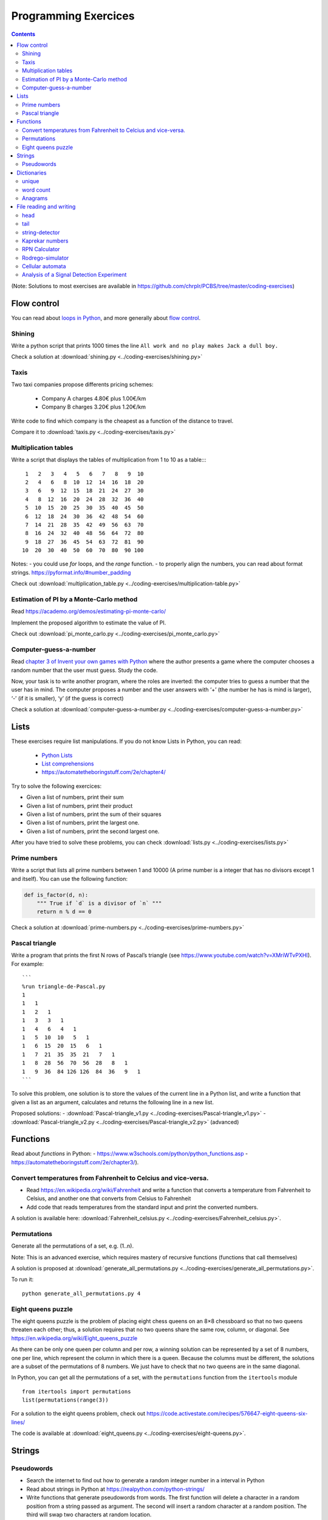 ======================
 Programming Exercices
======================

.. contents::


(Note: Solutions to most exercises are available in https://github.com/chrplr/PCBS/tree/master/coding-exercises)


Flow control
------------

You can read about  `loops in Python <https://wiki.python.org/moin/ForLoop>`__, and more generally about `flow control <https://automatetheboringstuff.com/chapter2/>`__. 


Shining
~~~~~~~

Write a python script that prints 1000 times the line ``All work and no play makes Jack a dull boy.``

Check a solution at :download:`shining.py  <../coding-exercises/shining.py>`

Taxis
~~~~~

Two taxi companies propose differents pricing schemes:

 - Company A charges 4.80€ plus 1.00€/km
 - Company B charges 3.20€ plus 1.20€/km

Write code to find which company is the cheapest as a function of the distance to travel.

Compare it to :download:`taxis.py  <../coding-exercises/taxis.py>`


Multiplication tables
~~~~~~~~~~~~~~~~~~~~~

Write a script that displays the tables of multiplication from 1 to 10 as a table::::

   1   2   3   4   5   6   7   8   9  10 
   2   4   6   8  10  12  14  16  18  20 
   3   6   9  12  15  18  21  24  27  30 
   4   8  12  16  20  24  28  32  36  40 
   5  10  15  20  25  30  35  40  45  50 
   6  12  18  24  30  36  42  48  54  60 
   7  14  21  28  35  42  49  56  63  70 
   8  16  24  32  40  48  56  64  72  80 
   9  18  27  36  45  54  63  72  81  90 
  10  20  30  40  50  60  70  80  90 100 


Notes:
- you could use `for` loops, and the `range` function.
- to properly align the numbers, you can read about format strings. https://pyformat.info/#number_padding

Check out  :download:`multiplication_table.py  <../coding-exercises/multiplication-table.py>`


Estimation of PI by a Monte-Carlo method
~~~~~~~~~~~~~~~~~~~~~~~~~~~~~~~~~~~~~~~~

Read https://academo.org/demos/estimating-pi-monte-carlo/

Implement the proposed algorithm to estimate the value of PI. 

Check out  :download:`pi_monte_carlo.py  <../coding-exercises/pi_monte_carlo.py>`


Computer-guess-a-number
~~~~~~~~~~~~~~~~~~~~~~~

Read `chapter 3 of Invent your own games with
Python <https://inventwithpython.com/invent4thed/chapter3.html>`__ where
the author presents a game where the computer chooses a random number
that the user must guess. Study the code.

Now, your task is to write another program, where the roles are
inverted: the computer tries to guess a number that the user has in
mind. The computer proposes a number and the user answers with ‘+’ (the
number he has is mind is larger), ‘-’ (if it is smaller), ‘y’ (if the
guess is correct)

Check a solution at :download:`computer-guess-a-number.py <../coding-exercises/computer-guess-a-number.py>`


Lists
-----

These exercises require list manipulations. If you do not know Lists in Python, you can read:

   -  `Python Lists <https://www.w3schools.com/python/python_lists.asp>`__
   -  `List comprehensions <https://www.pythonforbeginners.com/basics/list-comprehensions-in-python>`__
   -   https://automatetheboringstuff.com/2e/chapter4/


Try to solve the following exercices:

- Given a list of numbers, print their sum

- Given a list of numbers, print their product

- Given a list of numbers, print the sum of their squares

- Given a list of numbers, print the largest one.

- Given a list of numbers, print the second largest one.


After you have tried to solve these problems, you can check  :download:`lists.py <../coding-exercises/lists.py>`


Prime numbers
~~~~~~~~~~~~~

Write a script that lists all prime numbers between 1 and 10000 (A prime
number is a integer that has no divisors except 1 and itself). You can
use the following function:

.. code:: python

    def is_factor(d, n):
        """ True if `d` is a divisor of `n` """
        return n % d == 0

Check a solution at :download:`prime-numbers.py <../coding-exercises/prime-numbers.py>`



Pascal triangle
~~~~~~~~~~~~~~~

Write a program that prints the first N rows of Pascal’s triangle (see
https://www.youtube.com/watch?v=XMriWTvPXHI). For example::

   ```
   %run triangle-de-Pascal.py
   1 
   1   1 
   1   2   1 
   1   3   3   1 
   1   4   6   4   1 
   1   5  10  10   5   1 
   1   6  15  20  15   6   1 
   1   7  21  35  35  21   7   1 
   1   8  28  56  70  56  28   8   1 
   1   9  36  84 126 126  84  36   9   1 
   ```

To solve this problem, one solution is to store the values
of the current line in a Python list, and write a function that
given a list as an argument, calculates and returns the following line
in a new list.

Proposed solutions:
- :download:`Pascal-triangle_v1.py <../coding-exercises/Pascal-triangle_v1.py>` - :download:`Pascal-triangle_v2.py <../coding-exercises/Pascal-triangle_v2.py>` (advanced)


Functions
---------

Read about *functions* in Python:
- https://www.w3schools.com/python/python_functions.asp
- https://automatetheboringstuff.com/2e/chapter3/).


Convert temperatures from Fahrenheit to Celcius and vice-versa.
~~~~~~~~~~~~~~~~~~~~~~~~~~~~~~~~~~~~~~~~~~~~~~~~~~~~~~~~~~~~~~~

- Read https://en.wikipedia.org/wiki/Fahrenheit and write a function that converts a temperature from Fahrenheit to Celsius, and another one that converts from Celsius to Fahrenheit

- Add code that reads temperatures from the standard input and print the
  converted numbers.

A solution is available here: :download:`Fahrenheit_celsius.py <../coding-exercises/Fahrenheit_celsius.py>`.


Permutations
~~~~~~~~~~~~

Generate all the permutations of a set, e.g. (1..n).

Note: This is an advanced exercise, which requires mastery of recursive functions (functions that call themselves)

A solution is proposed at :download:`generate_all_permutations.py <../coding-exercises/generate_all_permutations.py>`.

To run it::

   python generate_all_permutations.py 4


Eight queens puzzle
~~~~~~~~~~~~~~~~~~~

The eight queens puzzle is the problem of placing eight chess queens on an 8×8
chessboard so that no two queens threaten each other; thus, a solution requires
that no two queens share the same row, column, or diagonal. See
https://en.wikipedia.org/wiki/Eight_queens_puzzle

As there can be only one queen per column and per row, a winning solution can
be represented by a set of 8 numbers, one per line, which represent the column
in which there is a queen. Because the columns must be different, the solutions
are a subset of the permutations of 8 numbers. We just have to check that no
two queens are in the same diagonal.

In Python, you can get all the permutations of a set, with the ``permutations`` function from the ``itertools`` module ::

    from itertools import permutations
    list(permutations(range(3))

For a solution to the eight queens problem, check out https://code.activestate.com/recipes/576647-eight-queens-six-lines/

The code is available at :download:`eight_queens.py <../coding-exercises/eight-queens.py>`.


Strings
-------

Pseudowords
~~~~~~~~~~~

- Search the internet to find out how to generate a random integer number in a interval in Python

- Read about strings in Python at https://realpython.com/python-strings/

- Write functions that generate pseudowords from words. The first function will delete a character in a random position from a string passed as argument. The second will insert a random character at a random position. The third will swap two characters at random location.

- If you know about file input/output (see https://automatetheboringstuff.com/2e/chapter9/), you can read a dictionary (e.g. http://www.pallier.org/extra/liste.de.mots.francais.frgut.txt) and use it to filter out any actual words.



Dictionaries
------------


unique
~~~~~~

Given a list of words, print how many different words are in that list (hint: use a dictionary or a set)

.. code-block:: python

   liste = ['bonjour', 'chat', 'chien', 'bonjour']

   n = 0
   d = dict()
   for e in liste:
      if not e in d.keys():
         d[e] = 1
         n = n + 1
   print(n)

   print(len(set(liste)))  # shortest solution using a set



word count
~~~~~~~~~~

Given a list of words, count the number of times each word appears in
the list. Eg. ``[Jim, Alan, Jim, Joe]`` -> ``Jim:2, Alan:1, Joe:1``
(hint: use a dictionary)

.. code-block:: python

   liste = ['Jim', 'Alan', 'Jim', 'Joe']
   counts = dict()
   for word in liste:
       if word in counts.keys():
            counts[word] += 1
       else:
            counts[word] = 1
   print(counts)



Anagrams
~~~~~~~~

Two words are anagrams if they contain the same letters in different orders, e.g., *binary* and *brainy*.

- write a function that take two strings as arguments and returns True if they are anagrams.

- Given a list of words, print all subsets that form anagrams.

Check my solution at :download:`anagrams.py <../coding-exercises/anagrams.py>`. Running::

   python anagrams.py < liste.de.mots.francais.frgut.txt 

will list *all* anagrams in French! (:download:`liste.de.mots.francais.frgut.txt <../coding-exercises/liste.de.mots.francais.frgut.txt>` contains a list of French words)





File reading and writing
------------------------

Read the chapter about files reading and writing at https://automatetheboringstuff.com/2e/chapter9/


head
~~~~

Write a script that prints the first 10 lines of a file (or the whole file is it is less than 10 lines long).

.. code-block:: python

    with open('aga.txt', 'r', encoding='utf-8') as f:
       for l in f.readlines()[:10]:
           print(l, end='')


tail
~~~~

Write a script that prints the last 10 lines of a file (or the whole
file is it is less than 10 lines long).

.. code-block:: python

   with open('aga.txt', 'r', encoding='utf-8') as f:
       all_lines = f.readlines()
       for l in all_lines[-10:]:
           print(l, end='')


string-detector
~~~~~~~~~~~~~~~

Read  `Chap. 8 of Automate the boring stuff <http://automatetheboringstuff.com/chapter8/>`__.

Write a script that opens and read a text file, and print all the lines that contain a given target word,  say, ``cogmaster``.

Check out :download:`search-file.py <../coding-exercises/search-file.py>`


Kaprekar numbers
~~~~~~~~~~~~~~~~

A Kaprekar number is a number whose decimal representation of the
square can be cut into a left and a right part (no
nil) such that the sum of these two parts gives the number
initial. For example:

- 703 is a number of Kaprekar in base 10 because 703² = 494 209 and that
   494 + 209 = 703.
- 4879 is a number of Kaprekar in base 10 because 4879² = 23 804 641 and
   04641 + 238 = 4879

Write a program that returns all Kaprekar numbers between 1 and N.

Solution: :download:`Kaprekar-numbers.py <../coding-exercises/Kaprekar-numbers.py>`


RPN Calculator
~~~~~~~~~~~~~~

Write a reverse Polish arithmetic expression evaluator (See
https://en.wikipedia.org/wiki/Reverse_Polish_notation).

E.g. ``3 4 * 5 -`` evaluate to ``7``.

Solution: :download:`rpn-calculator.py <../coding-exercises/rpn-calculator.py>`


Rodrego-simulator
~~~~~~~~~~~~~~~~~


Write a Python script that simulates a `RodRego machine <http://sites.tufts.edu/rodrego/>`__ with 10 registers.
The program is stored in a string or in
file that is read and then executed. Your program must contain
a function which, given the 10 initial values of the registers, and
the program, returns the new register values when
the END command is reached.

Check two possible solutions:
- :download:`rodrego_maxime_caute.py <../coding-exercises/rodrego/rodrego_maxime_caute.py>`
- :download:`rodrego_christophe_pallier.py <../coding-exercises/rodrego/rodrego_christophe_pallier.py>`


Cellular automata
~~~~~~~~~~~~~~~~~

Implement a 1-dimension `elementay cellular automata <https://en.wikipedia.org/wiki/Elementary_cellular_automaton>`__. (Further reading: https://en.wikipedia.org/wiki/A_New_Kind_of_Science)

Solution: :download:`1d-ca.py <../simulations/cellular-automata/1d-ca.py>`


Analysis of a Signal Detection Experiment 
~~~~~~~~~~~~~~~~~~~~~~~~~~~~~~~~~~~~~~~~~

In a signal detection experiment, a faint stimulus (e.g. a faint sound or a faint visual target) is presented or not at each trial and the participant must indicate whether he has perceived it or not. There are four possible outcomes for each trial:

  - A *hit* occurs when the participant correctly detects the target.
  - A *miss* occurs when the target was there but the participant did not detect it.
  - A *false alarm* occurs when the participant reports the presence of the target when it was not actually there.
  -  A *correct rejection* occurs when the participant correctly reports that the target was not present.

One defines;

  -  The *hit rate*, equal to #hits / (#hits + #misses)
  -  The *false alarm rate*, equal to #false alarms / (#false alarms + # correct rejections)

Let us first suppose that the data from a participant is represented as a string. This string represents a series of trials, each trial being represented by two characters indicating the trial type (1=target present, 0=target absent) and the participant's response (Y=target perceived, N=No target perceived). For example:

.. code-block:: python

  data = "0Y,0N,1Y,1Y,0N,0N,0Y,1Y,1Y"

Exercise:

 - Write a function which, given such a string, returns the Hit rate and the False rate.
 - Now, the results from different participants are stored in different files ``subj*.dat`` (download the files from https://github.com/chrplr/PCBS/tree/master/coding-exercises/subjdat.zip`) Write a script that computes the hit rates and false alarms for each subject, and displays the group averages and standard deviations. 

Solution :download:`sdt.py <../coding-exercises/sdt.py>`



